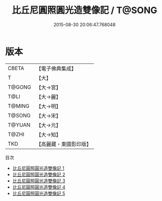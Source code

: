 #+TITLE: 比丘尼圓照圓光造雙像記 / T@SONG

#+DATE: 2015-08-30 20:06:47.768048
* 版本
 |     CBETA|【電子佛典集成】|
 |         T|【大】     |
 |    T@GONG|【大→宮】   |
 |      T@LI|【大→麗】   |
 |    T@MING|【大→明】   |
 |    T@SONG|【大→宋】   |
 |    T@YUAN|【大→元】   |
 |     T@ZHI|【大→知】   |
 |       TKD|【高麗藏・東國影印版】|
目次
 - [[file:KR6h0023_001.txt][比丘尼圓照圓光造雙像記 1]]
 - [[file:KR6h0023_002.txt][比丘尼圓照圓光造雙像記 2]]
 - [[file:KR6h0023_003.txt][比丘尼圓照圓光造雙像記 3]]
 - [[file:KR6h0023_004.txt][比丘尼圓照圓光造雙像記 4]]
 - [[file:KR6h0023_005.txt][比丘尼圓照圓光造雙像記 5]]
